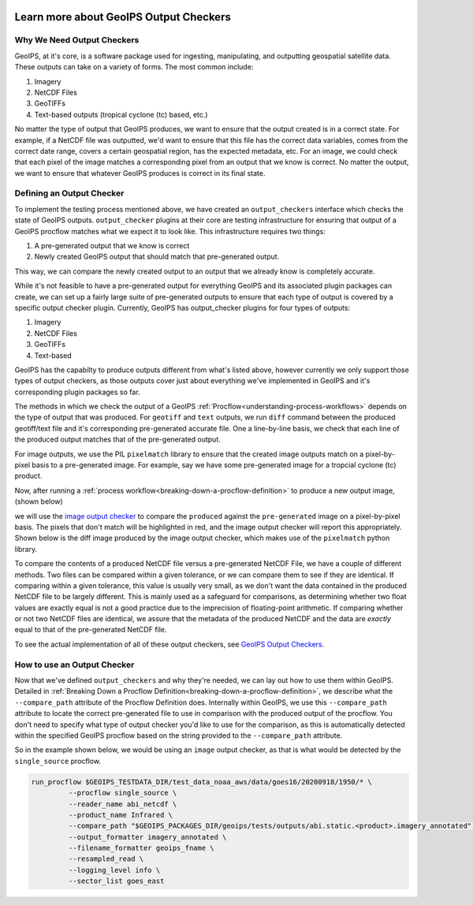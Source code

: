  .. dropdown:: Distribution Statement

   | # # # Distribution Statement A. Approved for public release. Distribution unlimited.
   | # # #
   | # # # Author:
   | # # # Naval Research Laboratory, Marine Meteorology Division
   | # # #
   | # # # This program is free software: you can redistribute it and/or modify it under
   | # # # the terms of the NRLMMD License included with this program. This program is
   | # # # distributed WITHOUT ANY WARRANTY; without even the implied warranty of
   | # # # MERCHANTABILITY or FITNESS FOR A PARTICULAR PURPOSE. See the included license
   | # # # for more details. If you did not receive the license, for more information see:
   | # # # https://github.com/U-S-NRL-Marine-Meteorology-Division/

.. _learn-about-output-checkers:

***************************************
Learn more about GeoIPS Output Checkers
***************************************

Why We Need Output Checkers
---------------------------

GeoIPS, at it's core, is a software package used for ingesting, manipulating, and
outputting geospatial satellite data. These outputs can take on a variety of forms. The
most common include:

#. Imagery
#. NetCDF Files
#. GeoTIFFs
#. Text-based outputs (tropical cyclone (tc) based, etc.)

No matter the type of output that GeoIPS produces, we want to ensure that the output
created is in a correct state. For example, if a NetCDF file was outputted, we'd want to
ensure that this file has the correct data variables, comes from the correct date range,
covers a certain geospatial region, has the expected metadata, etc. For an image, we
could check that each pixel of the image matches a corresponding pixel from an output
that we know is correct. No matter the output, we want to ensure that whatever GeoIPS
produces is correct in its final state.

Defining an Output Checker
--------------------------

To implement the testing process mentioned above, we have created an ``output_checkers``
interface which checks the state of GeoIPS outputs. ``output_checker`` plugins at their
core are testing infrastructure for ensuring that output of a GeoIPS procflow matches
what we expect it to look like. This infrastructure requires two things:

#. A pre-generated output that we know is correct
#. Newly created GeoIPS output that should match that pre-generated output.

This way, we can compare the newly created output to an output that we already know is
completely accurate.

While it's not feasible to have a pre-generated output for everything GeoIPS and its
associated plugin packages can create, we can set up a fairly large suite of
pre-generated outputs to ensure that each type of output is covered by a specific output
checker plugin. Currently, GeoIPS has output_checker plugins for four types of outputs:

#. Imagery
#. NetCDF Files
#. GeoTIFFs
#. Text-based

GeoIPS has the capabilty to produce outputs different from what's listed above, however
currently we only support those types of output checkers, as those outputs cover just
about everything we've implemented in GeoIPS and it's corresponding plugin packages so
far.

The methods in which we check the output of a GeoIPS :ref:`Procflow<understanding-process-workflows>`
depends on the type of output that was produced. For ``geotiff`` and ``text`` outputs,
we run ``diff`` command between the produced geotiff/text file and it's corresponding
pre-generated accurate file. One a line-by-line basis, we check that each line of the
produced output matches that of the pre-generated output.

For image outputs, we use the PIL ``pixelmatch`` library to ensure that the created
image outputs match on a pixel-by-pixel basis to a pre-generated image. For example, say
we have some pre-generated image for a tropcial cyclone (tc) product.

.. image:: ../../images/command_line_examples/pre-generated.png
   :width: 800
   :alt: Pre-generated Image

Now, after running a :ref:`process workflow<breaking-down-a-procflow-definition>` to
produce a new output image, (shown below)

.. image:: ../../images/command_line_examples/produced.png
   :width: 800
   :alt: Produced Image

we will use the
`image output checker <https://github.com/NRLMMD-GEOIPS/geoips/blob/main/geoips/plugins/modules/output_checkers/image.py>`_
to compare the ``produced`` against the ``pre-generated`` image on a pixel-by-pixel
basis. The pixels that don't match will be highlighted in red, and the image output
checker will report this appropriately. Shown below is the diff image produced by the
image output checker, which makes use of the ``pixelmatch`` python library.

.. image:: ../../images/command_line_examples/diff.png
   :width: 800
   :alt: Pixelmatch Diff

To compare the contents of a produced NetCDF file versus a pre-generated NetCDF File, we
have a couple of different methods. Two files can be compared within a given tolerance,
or we can compare them to see if they are identical. If comparing within a given
tolerance, this value is usually very small, as we don't want the data contained in the
produced NetCDF file to be largely different. This is mainly used as a safeguard for
comparisons, as determining whether two float values are exactly equal is not a good
practice due to the imprecision of floating-point arithmetic. If comparing whether or
not two NetCDF files are identical, we assure that the metadata of the produced NetCDF
and the data are *exactly* equal to that of the pre-generated NetCDF file.

To see the actual implementation of all of these output checkers, see
`GeoIPS Output Checkers <https://github.com/NRLMMD-GEOIPS/geoips/tree/main/geoips/plugins/modules/output_checkers>`_.

How to use an Output Checker
----------------------------

Now that we've defined ``output_checkers`` and why they're needed, we can lay out how
to use them within GeoIPS. Detailed in
:ref:`Breaking Down a Procflow Definition<breaking-down-a-procflow-definition>`, we
describe what the ``--compare_path`` attribute of the Procflow Definition does.
Internally within GeoIPS, we use this ``--compare_path`` attribute to locate the correct
pre-generated file to use in comparison with the produced output of the procflow. You
don't need to specify what type of output checker you'd like to use for the comparison,
as this is automatically detected within the specified GeoIPS procflow based on the
string provided to the ``--compare_path`` attribute.

So in the example shown below, we would be using an ``image`` output checker, as that is
what would be detected by the ``single_source`` procflow.

.. code-block:: bash

    run_procflow $GEOIPS_TESTDATA_DIR/test_data_noaa_aws/data/goes16/20200918/1950/* \
             --procflow single_source \
             --reader_name abi_netcdf \
             --product_name Infrared \
             --compare_path "$GEOIPS_PACKAGES_DIR/geoips/tests/outputs/abi.static.<product>.imagery_annotated" \
             --output_formatter imagery_annotated \
             --filename_formatter geoips_fname \
             --resampled_read \
             --logging_level info \
             --sector_list goes_east
